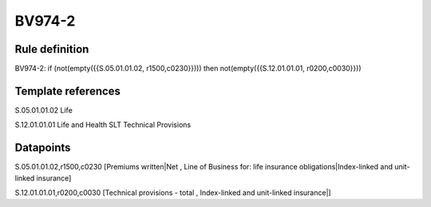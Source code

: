 =======
BV974-2
=======

Rule definition
---------------

BV974-2: if (not(empty({{S.05.01.01.02, r1500,c0230}}))) then not(empty({{S.12.01.01.01, r0200,c0030}}))


Template references
-------------------

S.05.01.01.02 Life

S.12.01.01.01 Life and Health SLT Technical Provisions


Datapoints
----------

S.05.01.01.02,r1500,c0230 [Premiums written|Net , Line of Business for: life insurance obligations|Index-linked and unit-linked insurance]

S.12.01.01.01,r0200,c0030 [Technical provisions - total , Index-linked and unit-linked insurance|]



